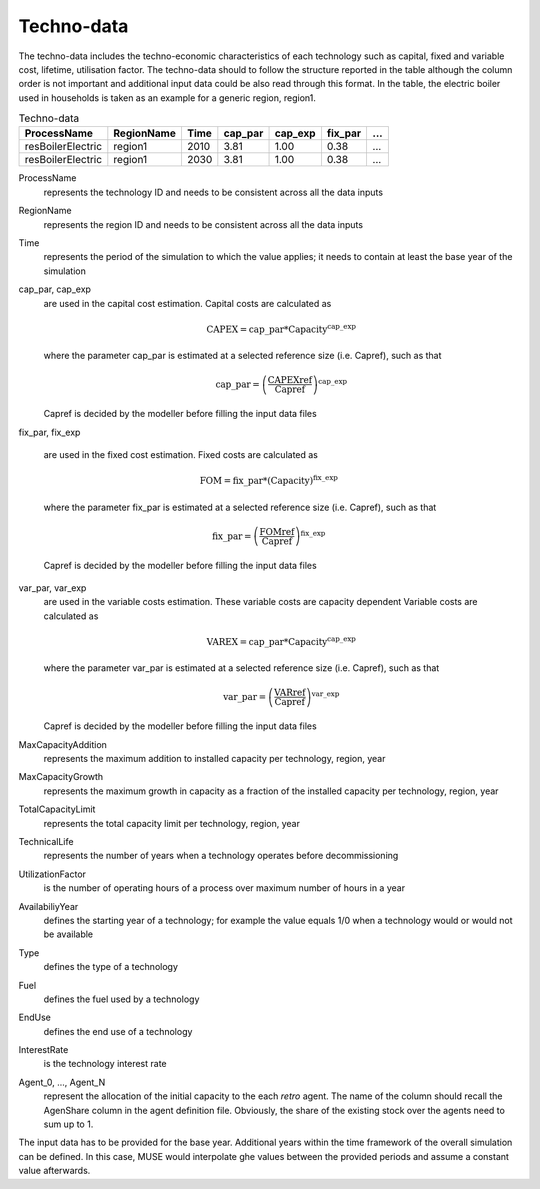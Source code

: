 .. _inputs-technodata:

===========
Techno-data
===========
The techno-data includes the techno-economic characteristics of each technology such
as capital, fixed and variable cost, lifetime, utilisation factor.
The techno-data should to follow the structure reported in the table although the column order
is not important and additional input data could be also read through this format. In the table,
the electric boiler used in households is taken as an example for a generic region, region1.


.. csv-table:: Techno-data
   :header: ProcessName, RegionName, Time, cap_par, cap_exp, fix_par, ...
       
   resBoilerElectric, region1, 2010, 3.81, 1.00, 0.38, ...
   resBoilerElectric, region1, 2030, 3.81, 1.00, 0.38, ...


ProcessName
   represents the technology ID and needs to be consistent across all the data inputs

RegionName
   represents the region ID and needs to be consistent across all the data inputs

Time
   represents the period of the simulation to which the value applies; it needs to
   contain at least the base year of the simulation

cap_par, cap_exp
   are used in the capital cost estimation. Capital costs are calculated as
   
   .. math::
   
      \text{CAPEX} = \text{cap\_par} * \text{Capacity}^\text{cap\_exp}

   where the parameter cap_par is estimated at a selected reference size (i.e. Capref),
   such as that
   
   .. math::

      \text{cap\_par} = \left(
         \frac{\text{CAPEXref}}{\text{Capref}}
      \right)^{\text{cap\_exp}}

   Capref is decided by the modeller before filling the input data files

fix_par, fix_exp

   are used in the fixed cost estimation. Fixed costs are calculated as
   
   .. math::
   
      \text{FOM} = \text{fix\_par} * (\text{Capacity})^\text{fix\_exp}

   where the parameter fix_par is estimated at a selected reference size (i.e. Capref),
   such as that

   .. math::

      \text{fix\_par} = \left(
         \frac{\text{FOMref}}{\text{Capref}}
      \right)^{\text{fix\_exp}}

   Capref is decided by the modeller before filling the input data files

var_par, var_exp
   are used in the variable costs estimation. These variable costs are capacity
   dependent Variable costs are calculated as 

   .. math::
   
      \text{VAREX} = \text{cap\_par} * \text{Capacity}^{\text{cap\_exp}}

   where the parameter var_par is estimated at a selected reference size (i.e. Capref),
   such as that
   
   .. math::

      \text{var\_par} = \left(
         \frac{\text{VARref}}{\text{Capref}}
      \right)^{\text{var\_exp}}

   Capref is decided by the modeller before filling the input data files

MaxCapacityAddition
   represents the maximum addition to installed capacity per technology, region, year

MaxCapacityGrowth
   represents the maximum growth in capacity as a fraction of the installed capacity per
   technology, region, year

TotalCapacityLimit
   represents the total capacity limit per technology, region, year 

TechnicalLife
   represents the number of years when a technology operates before decommissioning

UtilizationFactor
   is the number of operating hours of a process over maximum number of hours in a year      

AvailabiliyYear
   defines the starting year of a technology; for example the value equals 1/0 when a
   technology would or would not be available

Type
   defines the type of a technology       

Fuel
   defines the fuel used by a technology  

EndUse
   defines the end use of a technology  

InterestRate
   is the technology interest rate

Agent_0, ..., Agent_N
   represent the allocation of the initial capacity to the each *retro* agent. The name
   of the column should recall the AgenShare column in the agent definition file. Obviously,
   the share of the existing stock over the agents need to sum up to 1.
   
The input data has to be provided for the base year. Additional years within the time
framework of the overall simulation can be defined. In this case, MUSE would interpolate
ghe values between the provided periods and assume a constant value afterwards.
